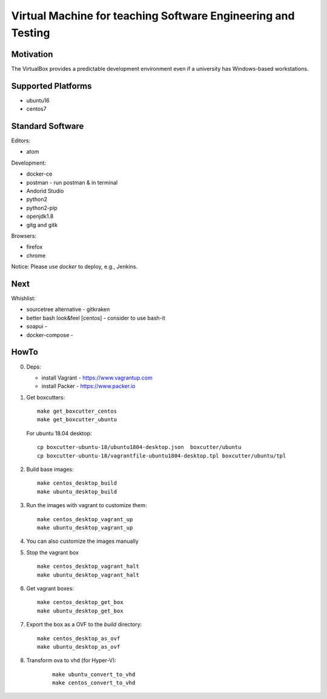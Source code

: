 =============================================================
Virtual Machine for teaching Software Engineering and Testing
=============================================================

Motivation
==========

The VirtualBox provides a predictable development environment even
if a university has Windows-based workstations.

Supported Platforms
===================

- ubuntu16
- centos7

Standard Software
=================

Editors:

- atom

Development:

- docker-ce
- postman - run postman & in terminal
- Andorid Studio
- python2
- python2-pip
- openjdk1.8
- gitg and gitk

Browsers:

- firefox
- chrome

Notice: Please use *docker* to deploy, e.g., Jenkins.

Next
====

Whishlist:

- sourcetree alternative - gitkraken
- better bash look&feel [centos] - consider to use bash-it
- soapui - 
- docker-compose -

HowTo
=====

0. Deps:

   - install Vagrant - https://www.vagrantup.com
   - install Packer - https://www.packer.io

1. Get boxcutters:

   ::

     make get_boxcutter_centos
     make get_boxcutter_ubuntu

   For ubuntu 18.04 desktop:

   ::

     cp boxcutter-ubuntu-18/ubuntu1804-desktop.json  boxcutter/ubuntu
     cp boxcutter-ubuntu-18/vagrantfile-ubuntu1804-desktop.tpl boxcutter/ubuntu/tpl

2. Build base images:

   ::

     make centos_desktop_build
     make ubuntu_desktop_build

3. Run the images with vagrant to customize them:

   ::

     make centos_desktop_vagrant_up
     make ubuntu_desktop_vagrant_up

4. You can also customize the images manually

5. Stop the vagrant box

   ::

     make centos_desktop_vagrant_halt
     make ubuntu_desktop_vagrant_halt

6. Get vagrant boxes:

   ::

     make centos_desktop_get_box
     make ubuntu_desktop_get_box

7. Export the box as a OVF to the *build* directory:

   ::

     make centos_desktop_as_ovf
     make ubuntu_desktop_as_ovf

8. Transform ova to vhd (for Hyper-V):

    ::

      make ubuntu_convert_to_vhd
      make centos_convert_to_vhd

